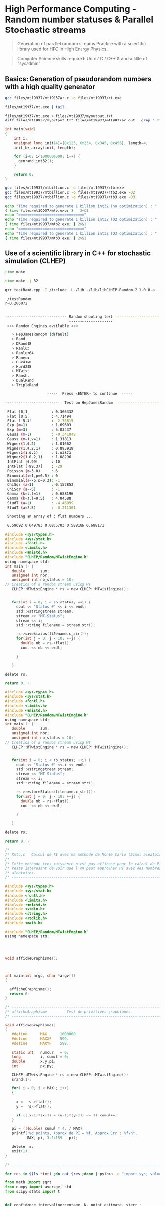 * High Performance Computing - Random number statuses & Parallel Stochastic streams

#+BEGIN_QUOTE
Generation of parallel random streams 
Practice with a scientific library used for HPC in High Energy Physics.
#+END_QUOTE

#+BEGIN_QUOTE
Computer Science skills required: Unix / C / C++ & and a little of “sysadmin”
#+END_QUOTE


** Basics: Generation of pseudorandom numbers with a high quality generator

#+BEGIN_SRC sh
gcc files/mt19937/mt19937ar.c -o files/mt19937/mt.exe
#+END_SRC


#+BEGIN_SRC sh
files/mt19937/mt.exe | tail
#+end_SRC

#+RESULTS:
|  0.8505528 | 0.12749961 | 0.79452122 | 0.89449784 |  0.1456783 |
|  0.4571683 | 0.74822309 | 0.28200437 | 0.42546044 | 0.17464886 |
| 0.68308746 | 0.65496587 | 0.52935411 | 0.12736159 | 0.61523955 |
| 0.81590528 | 0.63107864 | 0.39786553 | 0.20102294 | 0.53292914 |
|  0.7548559 | 0.59847044 | 0.32861691 | 0.12125866 | 0.58917183 |
| 0.07638293 |  0.8684538 | 0.29192617 | 0.03989733 |  0.5218046 |
| 0.32503407 | 0.64071852 | 0.69516575 | 0.74254998 | 0.54587026 |
| 0.48713246 | 0.32920155 | 0.08719954 | 0.63497059 | 0.54328459 |
| 0.64178757 | 0.45583809 | 0.70694291 |  0.8521276 | 0.86074305 |
| 0.33163422 | 0.85739792 | 0.59908488 | 0.74566046 | 0.72157152 |


#+BEGIN_SRC sh
files/mt19937/mt.exe > files/mt19937/myoutput.txt
diff files/mt19937/myoutput.txt files/mt19937/mt19937ar.out | grep ".*" || echo "No difference"
#+END_SRC

#+RESULTS:
: No difference



#+BEGIN_SRC c
int main(void)
{
    int i;
    unsigned long init[4]={0x123, 0x234, 0x345, 0x456}, length=4;
    init_by_array(init, length);

    for (i=0; i<1000000000; i++) {
      genrand_int32();
    }

    return 0;
}
#+END_SRC

#+BEGIN_SRC sh :results pp
gcc files/mt19937/mtbillion.c -o files/mt19937/mtb.exe
gcc files/mt19937/mtbillion.c -o files/mt19937/mtb2.exe -O2
gcc files/mt19937/mtbillion.c -o files/mt19937/mtb3.exe -O3

echo "Time required to generate 1 billion int32 (no optimization) : "
{ time files/mt19937/mtb.exe; }   2>&1
echo "=============================="
echo "Time required to generate 1 billion int32 (O2 optimization) : "
{ time files/mt19937/mtb2.exe; } 2>&1
echo "=============================="
echo "Time required to generate 1 billion int32 (O3 optimization) : "
{ time files/mt19937/mtb3.exe; } 2>&1
#+END_SRC

#+RESULTS:
#+begin_example
Time required to generate 1 billion int32 (no optimization) : 

real	0m7.969s
user	0m7.941s
sys	0m0.011s
==============================
Time required to generate 1 billion int32 (O2 optimization) : 

real	0m3.626s
user	0m3.611s
sys	0m0.006s
==============================
Time required to generate 1 billion int32 (O3 optimization) : 

real	0m3.601s
user	0m3.587s
sys	0m0.006s
#+end_example


** Use of a scientific library in C++ for stochastic simulation (CLHEP)

#+BEGIN_SRC sh 
time make
#+END_SRC


#+RESULTS:
#+begin_example
real	0m23.528s
user	0m20.000s
sys	0m2.863s
#+end_example



#+BEGIN_SRC sh 
time make -j 32
#+END_SRC

#+RESULTS:
#+begin_example
real	0m7.658s
user	0m35.009s
sys	0m3.765sp
#+end_example


#+BEGIN_SRC sh
g++ testRand.cpp -I./include -L./lib ./lib/libCLHEP-Random-2.1.0.0.a  -o myExe
#+END_SRC



#+BEGIN_SRC sh
./testRandom  
r=0.286072


---------------------------- Random shooting test -----------------------------
                             --------------------                              
 >>> Random Engines available <<<

   > HepJamesRandom (default)
   > Rand
   > DRand48
   > Ranlux
   > Ranlux64
   > Ranecu
   > Hurd160
   > Hurd288
   > MTwist
   > Ranshi
   > DualRand
   > TripleRand

                   -----  Press <ENTER> to continue  -----

-------------------------  Test on HepJamesRandom  ----------------------------

 Flat ]0,1[          : 0.366332
 Flat ]0,5[          : 4.71494
 Flat ]-5,3[         : -2.76815
 Exp (m=1)           : 1.69603
 Exp (m=3)           : 5.03437
 Gauss (m=1)         : -0.341048
 Gauss (m=3,v=1)     : 1.31813
 Wigner(1,0.2)       : 1.01662
 Wigner(1,0.2,1)     : 0.893918
 Wigner2(1,0.2)      : 1.03873
 Wigner2(1,0.2,1)    : 1.08296
 IntFlat [0,99[      : 10
 IntFlat [-99,37[    : -29
 Poisson (m=3.0)     : 6
 Binomial(n=1,p=0.5) : 0
 Binomial(n=-5,p=0.3): -1
 ChiSqr (a=1)        : 0.152852
 ChiSqr (a=-5)       : -1
 Gamma (k=1,l=1)     : 0.688196
 Gamma (k=3,l=0.5)   : 4.04588
 StudT (a=1)         : -4.46099
 StudT (a=2.5)       : -0.211361

 Shooting an array of 5 flat numbers ...

 0.59692 0.649783 0.0815703 0.588186 0.688171

#+END_SRC



#+BEGIN_SRC C
#include <sys/types.h>
#include <sys/stat.h>
#include <fcntl.h>
#include <limits.h>
#include <unistd.h>
#include "CLHEP/Random/MTwistEngine.h"
using namespace std;
int main () {
   double       sum;
   unsigned int nbr;
   unsigned int nb_status = 10;
// Creation of a random stream using MT
   CLHEP::MTwistEngine * rs = new CLHEP::MTwistEngine();
   

   for(int i = 0; i < nb_status; ++i) {
     cout << "Status #" << i << endl;
     std::ostringstream stream;
     stream << "MT-Status";
     stream << i;
     std::string filename = stream.str();

     rs->saveStatus(filename.c_str());
     for(int j = 0; j < 10; ++j) {
       double nb = rs->flat();
       cout << nb << endl;
 
     }
 
   }
  
delete rs;
 
return 0; }
#+END_SRC


#+BEGIN_SRC C
#include <sys/types.h>
#include <sys/stat.h>
#include <fcntl.h>
#include <limits.h>
#include <unistd.h>
#include "CLHEP/Random/MTwistEngine.h"
using namespace std;
int main () {
   double       sum;
   unsigned int nbr;
   unsigned int nb_status = 10;
// Creation of a random stream using MT
   CLHEP::MTwistEngine * rs = new CLHEP::MTwistEngine();
   

   for(int i = 0; i < nb_status; ++i) {
     cout << "Status #" << i << endl;
     std::ostringstream stream;
     stream << "MT-Status";
     stream << i;
     std::string filename = stream.str();

     rs->restoreStatus(filename.c_str());
     for(int j = 0; j < 10; ++j) {
       double nb = rs->flat();
       cout << nb << endl;
 
     }
 
   }
  
delete rs;
 
return 0; }
#+END_SRC



#+BEGIN_SRC C
/* ---------------------------------------------------------------------- */
/* Xmtc.c   Calcul de PI avec ma methode de Monte Carlo (Simul aleatoire) */
/*                                                                        */
/* Cette methode tres puissante n'est pas efficace pour le calcul de PI   */
/* reste interesant de voir que l'on peut approcher PI avec des nombres   */
/* aleatoires.                                                            */
/* ---------------------------------------------------------------------- */

#include <sys/types.h>
#include <sys/stat.h>
#include <fcntl.h>
#include <limits.h>
#include <unistd.h>
#include <stdio.h>
#include <string.h>
#include <stdlib.h>
#include <math.h>

#include "CLHEP/Random/MTwistEngine.h"
using namespace std;
     



void afficheGraphisme();



int main(int argc, char *argv[])
{
                         
  afficheGraphisme();
  return 0;
}
 
/* ---------------------------------------------------------------------- */
/* afficheGraphisme         Test de primitives graphiques                 */
/* ---------------------------------------------------------------------- */

void afficheGraphisme()
{                 
   #define      MAX      1000000
   #define      MAXXF    599.
   #define      MAXYF    599.
                 
   static int   numcur   = 0;
   long         i, cumul = 0; 
   double       x,y,pi;              
   int          px,py;

   CLHEP::MTwistEngine * rs = new CLHEP::MTwistEngine();
   srand(1);
 
   for( i = 0; i < MAX ; i++)
   {
     
     x =  rs->flat();
     y =  rs->flat();
     
     if (((x-1)*(x-1) + (y-1)*(y-1)) <= 1) cumul++;
   }
   
   pi = ((double) cumul * 4. / MAX);
   printf("%d points, Approx de PI = %f, Approx Err : %f\n",
          MAX, pi, 3.14159 - pi); 

   delete rs;
   exit(1);
}

/* ---------------------------------------------------------------------- */
#+END_SRC



#+BEGIN_SRC sh
for res in $(ls *txt) ;do cat $res ;done | python -c "import sys; values = [ float(x.strip().split('=')[-1].split(',')[0].strip()) for x in sys.stdin.readlines()]; print(sum(values) / len(values))"
#+END_SRC


#+BEGIN_SRC python
from math import sqrt
from numpy import average, std
from scipy.stats import t


def confidence_interval(percentage, N, point_estimate, sterr):
    assert percentage < 1.0
    t_bounds = t.interval(percentage, N-1)
    ci = (point_estimate + critival * sterr for critival in t_bounds)
    return tuple(ci)


data=[]

with open("all.txt", "r") as f:
    line = f.readline()

    while line:
        ## process line                                                                    
        pi = float(line.split('=')[1].split(',')[0].strip())
        data.append(pi)
        line = f.readline()

mean = average(data)
stddev = std(data, ddof=1)
sterr = stddev / sqrt(len(data))
N = len(data)

print ("Mean: {}".format(mean))
print ("Confidence Interval 90%: {}".format(confidence_interval(.90, N, mean, sterr)))
print ("Confidence Interval 95%: {}".format(confidence_interval(.95, N, mean, sterr)))
print ("Confidence Interval 99%: {}".format(confidence_interval(.99, N, mean, sterr)))
#+END_SRC



#+BEGIN_SRC python
from threading import Thread
import subprocess

from math import sqrt
from numpy import average, std
from scipy.stats import t

PI_APPROXIMATIONS = list()

def confidence_interval(percentage, N, point_estimate, sterr):
    assert percentage < 1.0
    t_bounds = t.interval(percentage, N-1)
    ci = (point_estimate + critival * sterr for critival in t_bounds)
    return tuple(ci)

def task(*args, **kwargs):
    name = str(kwargs["name"])
    res = subprocess.run(["../pi", "MT-Status" + name], stdout=subprocess.PIPE)
    res = float(res.stdout)
    PI_APPROXIMATIONS.append(res)


if __name__ == '__main__':
    threads = list()

    for i in range(10):
        th = Thread(target=task, kwargs={"name": i})
        th.start()
        threads.append(th)


        # Wait for all threads to complete                                                 
        for th in threads:
            th.join()

        mean = average(PI_APPROXIMATIONS)
        stddev = std(PI_APPROXIMATIONS, ddof=1)
        sterr = stddev / sqrt(len(PI_APPROXIMATIONS))
        N = len(PI_APPROXIMATIONS)

        print ("Mean: {}".format(mean))
        print ("Confidence Interval 90%: {}".format(confidence_interval(.90, N, mean, ster\
r)))
        print ("Confidence Interval 95%: {}".format(confidence_interval(.95, N, mean, ster\
r)))
        print ("Confidence Interval 99%: {}".format(confidence_interval(.99, N, mean, ster\
r)))
#+END_SRC

